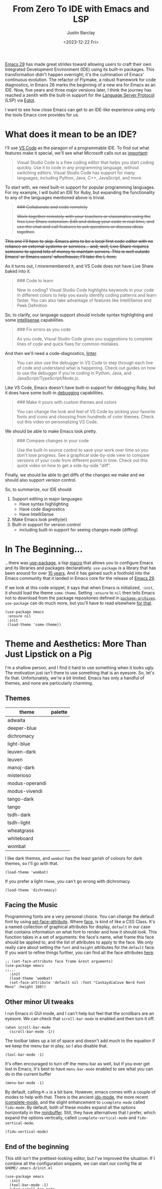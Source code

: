 #+TITLE: From Zero To IDE with Emacs and LSP
#+date: <2023-12-22 Fri>
#+updated_on: <2023-12-27 Wed>
#+author: Justin Barclay
#+description: Using Emacs' built-in functionality to get code completion and more
#+section: ./posts
#+weight: 2001
#+auto_set_lastmod: t
#+toc: t
#+draft: false
#+tags[]: emacs code-completion diagnostics eglot flymake

@@html:<div class="banner-image" height="500px">@@
@@html:<img style="max-height:700px" alt="Be the change you want to see." src="/images/two-people-configuring-emacs.webp"/>@@
@@html:</div>@@

[[https://www.gnu.org/software/emacs/][Emacs 29]] has made great strides toward allowing users to craft their own Integrated Development Environment (IDE) using its built-in packages. This transformation didn't happen overnight; it's the culmination of Emacs' continuous evolution. The refactor of Flymake, a robust framework for code diagnostics, in Emacs 26 marks the beginning of a new era for Emacs as an IDE. Now, five years and three major versions later, I think the journey has reached a zenith with the built-in support for the [[https://microsoft.github.io/language-server-protocol/][Language Server Protocol]] (LSP) via [[https://github.com/joaotavora/eglot][Eglot]].

I want to see how close Emacs can get to an IDE-like experience using only the tools Emacs core provides for us.

* What does it mean to be an IDE?

I'll use [[https://code.visualstudio.com/learn][VS Code]] as the paragon of a programmable IDE. To find out what features make it special, we'll see what Microsoft calls out as [[https://code.visualstudio.com/learn][important]]:

#+begin_quote
Visual Studio Code is a free coding editor that helps you start coding quickly. Use it to code in any programming language, without switching editors. Visual Studio Code has support for many languages, including Python, Java, C++, JavaScript, and more.
#+end_quote

To start with, we need built-in support for popular programming languages. For my example, I will build an IDE for Ruby, but expanding the functionality to any of the languages mentioned above is trivial.

@@html:<s>@@
#+begin_quote
  ### Collaborate and code remotely

  Work together remotely with your teachers or classmates using the free Live Share extension. Edit and debug your code in real time, and use the chat and call features to ask questions or discuss ideas together.
#+end_quote

This one I'll have to skip. Emacs aims to be a local first code editor with no reliance on external systems or services... and, well, Live Share requires someone to spend lots of money to maintain servers. This is well outside Emacs' or Emacs users' wheelhouse; I'll take the L here.
@@html:</s>@@

As it turns out, I misremembered it, and VS Code does not have Live Share baked into it.


#+begin_quote
  ### Code to learn

  New to coding? Visual Studio Code highlights keywords in your code in different colors to help you easily identify coding patterns and learn faster. You can also take advantage of features like IntelliSense and Peek Definition
#+end_quote

So, to clarify, our language support should include syntax highlighting and some [[https://en.wikipedia.org/wiki/Intelligent_code_completion][intellisense]] capabilities.

#+begin_quote
  ### Fix errors as you code

  As you code, Visual Studio Code gives you suggestions to complete lines of code and quick fixes for common mistakes.
#+end_quote

And then we'll need a code-diagnostics, [[https://www.perforce.com/blog/qac/what-lint-code-and-what-linting-and-why-linting-important][linter]].

#+begin_quote
  You can also use the debugger in VS Code to step through each line of code and understand what is happening. Check out guides on how to use the debugger if you're coding in Python, Java, and JavaScript/TypeScript/Node.js.
#+end_quote

Like VS Code, Emacs doesn't have built-in support for debugging Ruby, but it does have some built-in [[https://www.gnu.org/software/emacs/manual/html_node/emacs/Starting-GUD.html][debugging]] capabilities.

#+begin_quote
  ### Make it yours with custom themes and colors

  You can change the look and feel of VS Code by picking your favorite fonts and icons and choosing from hundreds of color themes. Check out this video on personalizing VS Code.
#+end_quote

We should be able to make Emacs look pretty.

#+begin_quote
  ### Compare changes in your code

  Use the built-in source control to save your work over time so you don't lose progress. See a graphical side-by-side view to compare versions of your code from different points in time. Check out this quick video on how to get a side-by-side "diff".
#+end_quote

Finally, we should be able to get diffs of the changes we make and we should also support version control.

So, to summarize, our IDE should:
1. Support editing in major languages:
   - Have syntax highlighting
   - Have code diagnostics
   - Have IntelliSense
2. Make Emacs look pretty(er)
3. Built-in support for version control
   - including built-in support for seeing changes made (diffing)

* In The Beginning...
:PROPERTIES:
:CUSTOM_ID: 🎬
:END:
#+NAME:   Plain Emacs
#+attr_html: :alt A plain emacs with no settings applied to it looking at a Rails Controller file Plain Emacs :title Plain Emacs
[[/images/emacs-ide/plain-emacs.png]]


...there was [[https://jwiegley.github.io/use-package/][use-package]], a lisp [[https://wiki.c2.com/?LispMacro][macro]] that allows you to configure Emacs and its libraries and packages declaratively. ~use-package~ is a library that has been around for over [[https://github.com/jwiegley/use-package/commit/7ee0fcd0a09c2934e77bf5702e75ba4acba4299c][10 years]]. And it has gained such a foothold into the Emacs community that it landed in Emacs core for the release of [[https://www.gnu.org/software/emacs/manual/html_node/efaq/New-in-Emacs-29.html#:~:text=Emacs%20comes%20with%20the%20popular%20use-package][Emacs 29]].

If we look at this code snippet, it says that when Emacs is initialized, ~:init~, it should load the theme ~some-theme~. Setting ~:ensure~ to ~nil~ then tells Emacs not to download from the package repositories defined in [[https://www.gnu.org/software/emacs/manual/html_node/elisp/Package-Archives][~package-archives~]]. ~use-package~ can do much more, but you'll have to read elsewhere [[https://www.masteringemacs.org/article/spotlight-use-package-a-declarative-configuration-tool][for that]].
#+begin_src elisp
  (use-package emacs
   :ensure nil
   :init
   (load-theme 'some-theme))
#+end_src

* Theme and Aesthetics: More Than Just Lipstick on a Pig
:PROPERTIES:
:CUSTOM_ID: 💄🐷
:END:
I'm a shallow person, and I find it hard to use something when it looks ugly. The motivation just isn't there to use something that is an eyesore. So, let's fix that. Unfortunately, we're a bit limited. Emacs has only a handful of themes, and none are particularly charming.

** Themes
| theme          | palette                                                                                                                                                                                                                                                                                                                                                                                                                                                                                                                                                                                                                                                    |
|----------------+------------------------------------------------------------------------------------------------------------------------------------------------------------------------------------------------------------------------------------------------------------------------------------------------------------------------------------------------------------------------------------------------------------------------------------------------------------------------------------------------------------------------------------------------------------------------------------------------------------------------------------------------------------|
| adwaita        | [[/images/emacs-ide/palettes/adwaita-background.svg]] [[/images/emacs-ide/palettes/adwaita-font-lock-constant-face.svg]] [[/images/emacs-ide/palettes/adwaita-font-lock-doc-face.svg]] [[/images/emacs-ide/palettes/adwaita-font-lock-keyword-face.svg]] [[/images/emacs-ide/palettes/adwaita-font-lock-preprocessor-face.svg]] [[/images/emacs-ide/palettes/adwaita-font-lock-regexp-grouping-construct.svg]] [[/images/emacs-ide/palettes/adwaita-font-lock-string-face.svg]] [[/images/emacs-ide/palettes/adwaita-font-lock-type-face.svg]] [[/images/emacs-ide/palettes/adwaita-font-lock-variable-name-face.svg]]                                                                |
| deeper-blue    | [[/images/emacs-ide/palettes/deeper-blue-background.svg]] [[/images/emacs-ide/palettes/deeper-blue-font-lock-constant-face.svg]] [[/images/emacs-ide/palettes/deeper-blue-font-lock-doc-face.svg]] [[/images/emacs-ide/palettes/deeper-blue-font-lock-keyword-face.svg]] [[/images/emacs-ide/palettes/deeper-blue-font-lock-preprocessor-face.svg]] [[/images/emacs-ide/palettes/deeper-blue-font-lock-regexp-grouping-construct.svg]] [[/images/emacs-ide/palettes/deeper-blue-font-lock-string-face.svg]] [[/images/emacs-ide/palettes/deeper-blue-font-lock-type-face.svg]] [[/images/emacs-ide/palettes/deeper-blue-font-lock-variable-name-face.svg]]                            |
| dichromacy     | [[/images/emacs-ide/palettes/dichromacy-background.svg]] [[/images/emacs-ide/palettes/dichromacy-font-lock-constant-face.svg]] [[/images/emacs-ide/palettes/dichromacy-font-lock-doc-face.svg]] [[/images/emacs-ide/palettes/dichromacy-font-lock-keyword-face.svg]] [[/images/emacs-ide/palettes/dichromacy-font-lock-preprocessor-face.svg]] [[/images/emacs-ide/palettes/dichromacy-font-lock-regexp-grouping-construct.svg]] [[/images/emacs-ide/palettes/dichromacy-font-lock-string-face.svg]] [[/images/emacs-ide/palettes/dichromacy-font-lock-type-face.svg]] [[/images/emacs-ide/palettes/dichromacy-font-lock-variable-name-face.svg]]                                     |
| light-blue     | [[/images/emacs-ide/palettes/light-blue-background.svg]] [[/images/emacs-ide/palettes/light-blue-font-lock-constant-face.svg]] [[/images/emacs-ide/palettes/light-blue-font-lock-doc-face.svg]] [[/images/emacs-ide/palettes/light-blue-font-lock-keyword-face.svg]] [[/images/emacs-ide/palettes/light-blue-font-lock-preprocessor-face.svg]] [[/images/emacs-ide/palettes/light-blue-font-lock-regexp-grouping-construct.svg]] [[/images/emacs-ide/palettes/light-blue-font-lock-string-face.svg]] [[/images/emacs-ide/palettes/light-blue-font-lock-type-face.svg]] [[/images/emacs-ide/palettes/light-blue-font-lock-variable-name-face.svg]]                                     |
| leuven-dark    | [[/images/emacs-ide/palettes/leuven-dark-background.svg]] [[/images/emacs-ide/palettes/leuven-dark-font-lock-constant-face.svg]] [[/images/emacs-ide/palettes/leuven-dark-font-lock-doc-face.svg]] [[/images/emacs-ide/palettes/leuven-dark-font-lock-keyword-face.svg]] [[/images/emacs-ide/palettes/leuven-dark-font-lock-preprocessor-face.svg]] [[/images/emacs-ide/palettes/leuven-dark-font-lock-regexp-grouping-construct.svg]] [[/images/emacs-ide/palettes/leuven-dark-font-lock-string-face.svg]] [[/images/emacs-ide/palettes/leuven-dark-font-lock-type-face.svg]] [[/images/emacs-ide/palettes/leuven-dark-font-lock-variable-name-face.svg]]                            |
| leuven         | [[/images/emacs-ide/palettes/leuven-background.svg]] [[/images/emacs-ide/palettes/leuven-font-lock-constant-face.svg]] [[/images/emacs-ide/palettes/leuven-font-lock-doc-face.svg]] [[/images/emacs-ide/palettes/leuven-font-lock-keyword-face.svg]] [[/images/emacs-ide/palettes/leuven-font-lock-preprocessor-face.svg]] [[/images/emacs-ide/palettes/leuven-font-lock-regexp-grouping-construct.svg]] [[/images/emacs-ide/palettes/leuven-font-lock-string-face.svg]] [[/images/emacs-ide/palettes/leuven-font-lock-type-face.svg]] [[/images/emacs-ide/palettes/leuven-font-lock-variable-name-face.svg]]                                                                         |
| manoj-dark     | [[/images/emacs-ide/palettes/manoj-dark-background.svg]] [[/images/emacs-ide/palettes/manoj-dark-font-lock-constant-face.svg]] [[/images/emacs-ide/palettes/manoj-dark-font-lock-doc-face.svg]] [[/images/emacs-ide/palettes/manoj-dark-font-lock-keyword-face.svg]] [[/images/emacs-ide/palettes/manoj-dark-font-lock-preprocessor-face.svg]] [[/images/emacs-ide/palettes/manoj-dark-font-lock-regexp-grouping-construct.svg]] [[/images/emacs-ide/palettes/manoj-dark-font-lock-string-face.svg]] [[/images/emacs-ide/palettes/manoj-dark-font-lock-type-face.svg]] [[/images/emacs-ide/palettes/manoj-dark-font-lock-variable-name-face.svg]]                                     |
| misterioso     | [[/images/emacs-ide/palettes/misterioso-background.svg]] [[/images/emacs-ide/palettes/misterioso-font-lock-constant-face.svg]] [[/images/emacs-ide/palettes/misterioso-font-lock-doc-face.svg]] [[/images/emacs-ide/palettes/misterioso-font-lock-keyword-face.svg]] [[/images/emacs-ide/palettes/misterioso-font-lock-preprocessor-face.svg]] [[/images/emacs-ide/palettes/misterioso-font-lock-regexp-grouping-construct.svg]] [[/images/emacs-ide/palettes/misterioso-font-lock-string-face.svg]] [[/images/emacs-ide/palettes/misterioso-font-lock-type-face.svg]] [[/images/emacs-ide/palettes/misterioso-font-lock-variable-name-face.svg]]                                     |
| modus-operandi | [[/images/emacs-ide/palettes/modus-operandi-background.svg]] [[/images/emacs-ide/palettes/modus-operandi-font-lock-constant-face.svg]] [[/images/emacs-ide/palettes/modus-operandi-font-lock-doc-face.svg]] [[/images/emacs-ide/palettes/modus-operandi-font-lock-keyword-face.svg]] [[/images/emacs-ide/palettes/modus-operandi-font-lock-preprocessor-face.svg]] [[/images/emacs-ide/palettes/modus-operandi-font-lock-regexp-grouping-construct.svg]] [[/images/emacs-ide/palettes/modus-operandi-font-lock-string-face.svg]] [[/images/emacs-ide/palettes/modus-operandi-font-lock-type-face.svg]] [[/images/emacs-ide/palettes/modus-operandi-font-lock-variable-name-face.svg]] |
| modus-vivendi  | [[/images/emacs-ide/palettes/modus-vivendi-background.svg]] [[/images/emacs-ide/palettes/modus-vivendi-font-lock-constant-face.svg]] [[/images/emacs-ide/palettes/modus-vivendi-font-lock-doc-face.svg]] [[/images/emacs-ide/palettes/modus-vivendi-font-lock-keyword-face.svg]] [[/images/emacs-ide/palettes/modus-vivendi-font-lock-preprocessor-face.svg]] [[/images/emacs-ide/palettes/modus-vivendi-font-lock-regexp-grouping-construct.svg]] [[/images/emacs-ide/palettes/modus-vivendi-font-lock-string-face.svg]] [[/images/emacs-ide/palettes/modus-vivendi-font-lock-type-face.svg]] [[/images/emacs-ide/palettes/modus-vivendi-font-lock-variable-name-face.svg]]          |
| tango-dark     | [[/images/emacs-ide/palettes/tango-dark-background.svg]] [[/images/emacs-ide/palettes/tango-dark-font-lock-constant-face.svg]] [[/images/emacs-ide/palettes/tango-dark-font-lock-doc-face.svg]] [[/images/emacs-ide/palettes/tango-dark-font-lock-keyword-face.svg]] [[/images/emacs-ide/palettes/tango-dark-font-lock-preprocessor-face.svg]] [[/images/emacs-ide/palettes/tango-dark-font-lock-regexp-grouping-construct.svg]] [[/images/emacs-ide/palettes/tango-dark-font-lock-string-face.svg]] [[/images/emacs-ide/palettes/tango-dark-font-lock-type-face.svg]] [[/images/emacs-ide/palettes/tango-dark-font-lock-variable-name-face.svg]]                                     |
| tango          | [[/images/emacs-ide/palettes/tango-background.svg]] [[/images/emacs-ide/palettes/tango-font-lock-constant-face.svg]] [[/images/emacs-ide/palettes/tango-font-lock-doc-face.svg]] [[/images/emacs-ide/palettes/tango-font-lock-keyword-face.svg]] [[/images/emacs-ide/palettes/tango-font-lock-preprocessor-face.svg]] [[/images/emacs-ide/palettes/tango-font-lock-regexp-grouping-construct.svg]] [[/images/emacs-ide/palettes/tango-font-lock-string-face.svg]] [[/images/emacs-ide/palettes/tango-font-lock-type-face.svg]] [[/images/emacs-ide/palettes/tango-font-lock-variable-name-face.svg]]                                                                                  |
| tsdh-dark      | [[/images/emacs-ide/palettes/tsdh-dark-background.svg]] [[/images/emacs-ide/palettes/tsdh-dark-font-lock-constant-face.svg]] [[/images/emacs-ide/palettes/tsdh-dark-font-lock-doc-face.svg]] [[/images/emacs-ide/palettes/tsdh-dark-font-lock-keyword-face.svg]] [[/images/emacs-ide/palettes/tsdh-dark-font-lock-preprocessor-face.svg]] [[/images/emacs-ide/palettes/tsdh-dark-font-lock-regexp-grouping-construct.svg]] [[/images/emacs-ide/palettes/tsdh-dark-font-lock-string-face.svg]] [[/images/emacs-ide/palettes/tsdh-dark-font-lock-type-face.svg]] [[/images/emacs-ide/palettes/tsdh-dark-font-lock-variable-name-face.svg]]                                              |
| tsdh-light     | [[/images/emacs-ide/palettes/tsdh-light-background.svg]] [[/images/emacs-ide/palettes/tsdh-light-font-lock-constant-face.svg]] [[/images/emacs-ide/palettes/tsdh-light-font-lock-doc-face.svg]] [[/images/emacs-ide/palettes/tsdh-light-font-lock-keyword-face.svg]] [[/images/emacs-ide/palettes/tsdh-light-font-lock-preprocessor-face.svg]] [[/images/emacs-ide/palettes/tsdh-light-font-lock-regexp-grouping-construct.svg]] [[/images/emacs-ide/palettes/tsdh-light-font-lock-string-face.svg]] [[/images/emacs-ide/palettes/tsdh-light-font-lock-type-face.svg]] [[/images/emacs-ide/palettes/tsdh-light-font-lock-variable-name-face.svg]]                                     |
| wheatgrass     | [[/images/emacs-ide/palettes/wheatgrass-background.svg]] [[/images/emacs-ide/palettes/wheatgrass-font-lock-constant-face.svg]] [[/images/emacs-ide/palettes/wheatgrass-font-lock-doc-face.svg]] [[/images/emacs-ide/palettes/wheatgrass-font-lock-keyword-face.svg]] [[/images/emacs-ide/palettes/wheatgrass-font-lock-preprocessor-face.svg]] [[/images/emacs-ide/palettes/wheatgrass-font-lock-regexp-grouping-construct.svg]] [[/images/emacs-ide/palettes/wheatgrass-font-lock-string-face.svg]] [[/images/emacs-ide/palettes/wheatgrass-font-lock-type-face.svg]] [[/images/emacs-ide/palettes/wheatgrass-font-lock-variable-name-face.svg]]                                     |
| whiteboard     | [[/images/emacs-ide/palettes/whiteboard-background.svg]] [[/images/emacs-ide/palettes/whiteboard-font-lock-constant-face.svg]] [[/images/emacs-ide/palettes/whiteboard-font-lock-doc-face.svg]] [[/images/emacs-ide/palettes/whiteboard-font-lock-keyword-face.svg]] [[/images/emacs-ide/palettes/whiteboard-font-lock-preprocessor-face.svg]] [[/images/emacs-ide/palettes/whiteboard-font-lock-regexp-grouping-construct.svg]] [[/images/emacs-ide/palettes/whiteboard-font-lock-string-face.svg]] [[/images/emacs-ide/palettes/whiteboard-font-lock-type-face.svg]] [[/images/emacs-ide/palettes/whiteboard-font-lock-variable-name-face.svg]]                                     |
| wombat         | [[/images/emacs-ide/palettes/wombat-background.svg]] [[/images/emacs-ide/palettes/wombat-font-lock-constant-face.svg]] [[/images/emacs-ide/palettes/wombat-font-lock-doc-face.svg]] [[/images/emacs-ide/palettes/wombat-font-lock-keyword-face.svg]] [[/images/emacs-ide/palettes/wombat-font-lock-preprocessor-face.svg]] [[/images/emacs-ide/palettes/wombat-font-lock-regexp-grouping-construct.svg]] [[/images/emacs-ide/palettes/wombat-font-lock-string-face.svg]] [[/images/emacs-ide/palettes/wombat-font-lock-type-face.svg]] [[/images/emacs-ide/palettes/wombat-font-lock-variable-name-face.svg]]                                                                         |

I like dark themes, and ~wombat~ has the least garish of colours for dark themes, so I'll go with that.

#+begin_src elisp
(load-theme 'wombat)
#+end_src

If you prefer a light ~theme~, you can't go wrong with dichromacy.

#+begin_src elisp
(load-theme 'dichromacy)
#+end_src

** Facing the Music
:PROPERTIES:
:CUSTOM_ID: 🎶
:END:
Programming fonts are a very personal choice. You can change the default font by using [[https://www.gnu.org/software/emacs/manual/html_node/elisp/Attribute-Functions.html#index-set_002dface_002dattribute][set-face-attribute]]. Where [[https://www.gnu.org/software/emacs/manual/html_node/elisp/Faces.html][face]], is kind of like a CSS Class. It's a named collection of graphical attributes for display, ~default~ in our case that contains information on what font to render and how it should look. This function takes in a set of arguments: the face's name, what frame this face should be applied to, and the list of attributes to apply to the face. We only really care about setting the ~font~ and ~height~ attributes for the ~default~ face. If you want to refine things further, you can find all the face attributes [[https://www.gnu.org/software/emacs/manual/html_node/elisp/Face-Attributes.html][here]].

#+begin_src elisp
  ;; (set-face-attribute face frame &rest arguments)
  (use-package emacs
  ;;...
    :init
    (load-theme 'wombat)
    (set-face-attribute 'default nil :font "CaskaydiaCove Nerd Font Mono" :height 160))
#+end_src

** Visual polish :noexport:

- [X] Add colour palettes for each built-in theme

#+begin_src emacs-lisp
(use-package svg-lib
  :ensure t)
(require 'subr-x)
(setq faces '(font-lock-constant-face
	     font-lock-doc-face
	     font-lock-keyword-face
	     font-lock-preprocessor-face
	     font-lock-regexp-grouping-construct
	     font-lock-string-face
	     font-lock-type-face
	     font-lock-variable-name-face))

(defvar theme-palette-links '())
(setq theme-palette-links '())
(progn
  (dolist (theme (custom-available-themes))
    (load-theme theme t)
    (let ((background-file-name (format "palettes/%s-background.svg" theme)))
      (with-current-buffer (get-buffer-create background-file-name)
        (insert
         (plist-get (cdr (svg-lib-progress-bar 1.0
				               nil :foreground (face-background 'default)
				               :width 3 :height 1.5 :margin 1 :stroke 2 :padding 2))
	            :data))
        (write-file background-file-name)))
    (dolist (face faces)
      (let ((file-name (format "palettes/%s-%s.svg" theme face)))
        (with-current-buffer (get-buffer-create file-name)
	  (insert
          (plist-get (cdr (svg-lib-progress-bar 1.0
                                                nil :foreground (face-foreground face)
                                                :width 3 :height 1.5 :margin 1 :stroke 2 :padding 2))
                     :data))
          (write-file file-name))))))
#+end_src

** Other minor UI tweaks
:PROPERTIES:
:CUSTOM_ID: ⛏️
:END:
I run Emacs in GUI mode, and I can't help but feel that the scrollbars are an eyesore. We can check that ~scroll-bar-mode~ is enabled and then turn it off.
#+begin_src elisp
  (when scroll-bar-mode
    (scroll-bar-mode -1))
#+end_src

The toolbar takes up a lot of space and doesn't add much to the equation if we keep the menu bar in play, so I also disable that.
#+begin_src elisp
  (tool-bar-mode -1)
#+end_src

It's often encouraged to turn off the menu bar as well, but if you ever get lost in Emacs, it's best to have ~menu-bar-mode~ enabled to see what you can do in the current buffer
#+begin_src elisp
  (menu-bar-mode -1)
#+end_src

By default, calling ~M-x~ is a bit bare. However, emacs comes with a couple of modes to help with that. There is the ancient [[https://www.gnu.org/software/emacs/manual/html_mono/ido.html][ido-mode]], the more recent [[https://www.gnu.org/software/emacs/manual/html_node/emacs/Icomplete.html][icomplete-mode]], and the slight enhancement to ~icomplete-mode~ called ~fido-mode~. By default, both of these modes expand all the options horizontally in the [[https://www.gnu.org/software/emacs/manual/html_node/emacs/Minibuffer.html][minibuffer]]. Still, they have alternatives that I prefer, which expand the options vertically, called ~icomplete-vertical-mode~ and ~fido-vertical-mode~.

#+begin_src elisp
  (fido-vertical-mode)
#+end_src

** End of the beginning
:PROPERTIES:
:CUSTOM_ID: 🛑𝌾
:END:
This still isn't the prettiest-looking editor, but I've improved the situation. If I combine all the configuration snippets, we can start our config file at ~$HOME/.emacs.d/init.el~
#+begin_src elisp
  (use-package emacs
    :init
    (tool-bar-mode -1)
    (when scroll-bar-mode
      (scroll-bar-mode -1))
    (load-theme 'wombat)
    (set-face-attribute 'default nil :font "CaskaydiaCove Nerd Font Mono" :height 160)
    (fido-vertical-mode)
    :custom
    (treesit-language-source-alist
     '((ruby "https://github.com/tree-sitter/tree-sitter-ruby"))))
#+end_src

* Major Modes and Highlighting
:PROPERTIES:
:CUSTOM_ID: 🪖
:END:
Now that things are looking better, let's learn how to customize [[https://www.gnu.org/software/emacs/manual/html_node/emacs/Major-Modes.html][major modes]]. A major mode describes the behaviour associated with a buffer. This behaviour generally consists of syntax highlighting, cursor movement, and some default keybindings/interactions for buffers related to source files. ~ruby-ts-mode~ is Emacs' major mode that utilizes [[https://tree-sitter.github.io/tree-sitter/][tree-sitter]] for syntax-highlighting.

Most major modes in Emacs that are ~tree-sitter~ based have ~-ts-~ within the name. So theoretically, you could call ~ruby-ts-mode~ and have ~tree-sitter~ based ruby syntax highlighting for your files.
#+begin_src elisp
  (use-package ruby-ts-mode
    :mode "\\.rb\\'"
    :mode "Rakefile\\'"
    :mode "Gemfile\\'")
#+end_src

#+begin_quote
I use the ~:mode~ keyword to specify which file types should be controlled by the ~ruby-ts-mode~. In this example, any file ending in ".rb" and any file called "Rakefile" or "Gemfile" should activate the ~ruby-ts~ major mode.
#+end_quote

** Installing a tree-sitter grammar
:PROPERTIES:
:CUSTOM_ID: 🌲
:END:
Unfortunately, using a tree-sitter major mode is not quite that simple. First, ensure that Emacs was compiled with ~tree-sitter~ support using the ~--with-tree-sitter~ flag. Second, although Emacs can utilize tree-sitter grammar and parsers, it does not install them for you. Instead, you need to create an [[https://www.gnu.org/software/emacs/manual/html_node/elisp/Association-Lists.html][alist]] to treesit-language-source-alist. This alist should be a cons cell of language and git repo for the tree-sitter parser.

So, for Ruby, that would look like
#+begin_src elisp
  (use-package emacs
    ;;...
    :custom
    (treesit-language-source-alist
     '((ruby "https://github.com/tree-sitter/tree-sitter-ruby"))))
#+end_src

Then, you must run the command ~treesit-install-language-grammar~ and select the language you want to install. IE: ~M-x treesit-install-language-grammar RET ruby RET~.

For a more in-depth look into how to set up ~tree-sitter~ for Emacs 29, see Mickey Peterson's [[https://www.masteringemacs.org/article/how-to-get-started-tree-sitter][article]].

** Bindings
:PROPERTIES:
:CUSTOM_ID: ⌨️
:END:

Now that we have a working ts-mode, what else can Emacs do for us? It will also add keybindings to simplify common operations for Ruby and many other languages.

Alongside Emacs' regular [[https://www.gnu.org/software/emacs/refcards/pdf/refcard.pdf][keybindings]], ~ruby-ts-mode~ adds the following:

| Key Bindings | Interactive function      | Description                                                    |
|--------------+---------------------------+----------------------------------------------------------------|
| C-M-q        | prog-indent-sexp          | Indent the expression after point.                             |
| C-c '        | ruby-toggle-string-quotes | Toggle string literal quoting between single and double.       |
| C-c C-f      | ruby-find-library-file    | Visit a library file denoted by FEATURE-NAME.                  |
| C-c {        | ruby-toggle-block         | Toggle block type from do-end to braces or back.               |
| M-q          | prog-fill-reindent-defun  | Refill or reindent the paragraph or defun that contains the point. |

You can explore what keybindings are available for a buffer by typing ~M-x describe-mode~ or pressing ~C-h m~.

You can also set some key bindings yourself. For instance, what about jumping to the beginning and end of functions? Here, I use ~C-c~ because that is the common prefix for [[https://www.gnu.org/software/emacs/manual/html_node/emacs/Prefix-Keymaps.html][mode-specific]] key-bindings, then I use ~r~ for ruby, and then ~b~ for beginning or ~e~ for end of defun.
#+begin_src elisp
  (define-key ruby-ts-mode-map (kbd "C-c r b") 'treesit-beginning-of-defun)
  (define-key ruby-ts-mode-map (kbd "C-c r e") 'treesit-end-of-defun)
#+end_src

Or you can use bind-key to simplify this.
#+begin_src elisp
  (use-package bind-key)

  (use-package ruby-ts-mode
    :bind (:map ruby-ts-mode-map
                ("C-c r b" . treesit-beginning-of-defun)
                ("C-c r e" . treesit-end-of-defun))
    ;;...
    )
#+end_src

And if you forget what these key chords, or any key chords, you can use ~C-h k~ to describe a key chord. For example, pressing ~C-h k~ + ~C-c r b~ in ~ruby-ts-mode~ opens up a buffer saying

#+begin_quote
ruby-beginning-of-defun is an interactive and natively compiled function defined in ruby-mode.el.gz
#+end_quote

** Customizing Ruby Mode
:PROPERTIES:
:CUSTOM_ID: 🔴💎
:END:
To find a complete list of customizable attributes for ~ruby-ts-mode~, you can search by calling ~customize-group~, for example, ~M-x customize-group RET ruby RET~.
But for now, we'll focus on whitespace:

#+begin_src elisp
  (use-package ruby-ts-mode
    ;;...
    :custom
    (ruby-indent-level 2)
    (ruby-indent-tabs-mode nil))
#+end_src

You can also tell Emacs to enable minor modes like [[https://www.gnu.org/software/emacs/manual/html_node/ccmode/Subword-Movement.html][subword-mode]] when your major mode starts up. I'll define a cons cell of the major-minor mode pairs  ~(major-mode . minor-mode)~ alongside the ~:hook~ keyword
#+begin_src elisp
  (use-package ruby-ts-mode
    :hook (ruby-ts-mode . subword-mode))
#+end_src

#+begin_quote
The subword minor mode replaces the basic word-oriented movement and editing commands with variants that recognize subwords in [words with mixed upper and lowercase characters] and treat them as separate words
#+end_quote
** Putting it all together
:PROPERTIES:
:CUSTOM_ID: 🔴💎🌲🪖
:END:
With those tweaks and adjustments, we can define our ruby config like so:
#+begin_src elisp
  (use-package ruby-ts-mode
    :mode "\\.rb\\'"
    :mode "Rakefile\\'"
    :mode "Gemfile\\'"
    :hook (ruby-ts-mode . subword-mode)
    :bind (:map ruby-ts-mode-map
                ("C-c r b" . 'treesit-beginning-of-defun)
                ("C-c r e" . 'treesit-end-of-defun))
    :custom
    (ruby-indent-level 2)
    (ruby-indent-tabs-mode nil))
#+end_src

#+attr_html: :alt A wombatified Emacs with the menu-bar and scroll-bars removed looking at a Rails Controller file :title A wild Emacs Wombat appears
[[/images/emacs-ide/wombat-emacs.png]]

* Codes sense and completion
:PROPERTIES:
:CUSTOM_ID: 👩‍💻
:END:
[[https://microsoft.github.io/language-server-protocol/][Language Servers]] have becomes the industry standard for getting [[https://en.wikipedia.org/wiki/Intelligent_code_completion][IntelliSense]] like behaviour from your editor. And, with the release of version 29, Emacs has built-in support for LSP with [[https://www.gnu.org/software/emacs/manual/html_node/eglot/index.html][Eglot]], which stands for Emacs Polyglot.

Some of the features Eglot [[https://www.gnu.org/software/emacs/manual/html_node/eglot/Eglot-Features.html][provides]]:
- At-point documentation
- On-the-fly diagnostic annotations
- Finding definitions and uses of identifiers
- Buffer navigation
- completion of symbol at point
- automatic code formatting
- integration with popular third-party packages including [[https://github.com/joaotavora/yasnippet][yasnippet]], [[https://github.com/jrblevin/markdown-mode][markdown-mode]], [[https://github.com/company-mode/company-mode][company-mode]] or [[https://github.com/minad/corfu][corfu]].
- support for over 40 [[https://github.com/joaotavora/eglot#connecting-to-a-server][language servers]]

Luckily, Eglot is easy to set up. We can use the [[https://www.gnu.org/software/emacs/manual/html_node/elisp/Basic-Major-Modes.html][prog-mode-hook]] and Eglot's ~eglot-ensure~ function to attempt to start a language server for all programming related buffers.

#+begin_quote
Prog mode is a basic major mode for buffers containing programming language source code. All of the major modes for programming languages that are built into Emacs are derived from it.
#+end_quote

#+begin_src elisp
  (use-package eglot
    :hook (prog-mode . eglot-ensure))
#+end_src

Eglot comes with several of [[https://www.gnu.org/software/emacs/manual/html_node/eglot/Eglot-Features.html][features]], and some of these features integrate with other libraries/packages of Emacs. I've outlined the features of Eglot that I will use and the library dependency, if any, it relies on.

| Feature                        | Dependency          |
|--------------------------------+---------------------|
| complete symbol at point       | [[https://www.gnu.org/software/emacs/manual/html_node/elisp/Completion-in-Buffers.html][completion-at-point]] |
| code formatting                |                     |
| At-point documentation         | [[https://www.gnu.org/software/emacs/manual/html_node/emacs/Programming-Language-Doc.html][eldoc]]               |
| on-the-fly eglot--diagnostics  | [[https://www.gnu.org/software/emacs/manual/html_node/flymake/index.html#Top][flymake]]             |
| buffer-navigation              | [[https://www.gnu.org/software/emacs/manual/html_node/emacs/Imenu.html][imenu]]               |
| jump to definition/find useage | [[https://www.gnu.org/software/emacs/manual/html_node/emacs/Xref.html][xref]]                |

#+attr_html: :class warning
#+begin_quote
It is up to you to ensure your language server is installed. Eglot will not install it for you.
#+end_quote
** Adding Documentation
:PROPERTIES:
:CUSTOM_ID: 📚
:END:
In general, I think it's best to enable ~eldoc~ everywhere

[[https://www.gnu.org/software/emacs/manual/html_node/emacs/Programming-Language-Doc.html][Eldoc]], which started out as ~emacs-lips documentation~, is Emacs' documentation library. When enabled, it shows either the function's documentation or, barring that, the argument list for the function in the echo area. However, this documentation is only limited to a line or two of information. If you want the full document that Emacs' has for that function, class, or method, then Emacs gives you ~display-local-help~, bound to ~C-h .~.

#+begin_src elisp
(use-package eldoc
  :init
  (global-eldoc-mode))
#+end_src
[[/images/emacs-ide/eglot-eldoc-emacs.png]]

** Other riffraff
:PROPERTIES:
:CUSTOM_ID: 🗑️
:END:
Eldoc requires _some_ configuration to work. However, ~imenu~, ~xref~, and ~completion-at-point~ don't require any configuration; they only have keybindings you need to learn.

| Systems             | Keybindings | Description                                                                                     |
|---------------------+-------------+-------------------------------------------------------------------------------------------------|
| [[https://www.gnu.org/software/emacs/manual/html_node/emacs/Imenu.html][iMenu]]               | ~M-g i~     | a system that uses [[https://www.gnu.org/software/emacs/manual/html_node/elisp/Minibuffer-Completion.html][completing-read]] used for jumping to major definitions or sections of a file. |
| [[https://www.gnu.org/software/emacs/manual/html_node/emacs/Xref.html][xref]]                |             | Is an ancient system that finds references and definitions for a major mode's identifiers.     |
|                     | ~M-.~       | Jump to the definition of the symbol at point                                                   |
|                     | ~M-,~       | Jump back to the last location that invoke ~M-.~                                                |
| [[https://www.gnu.org/software/emacs/manual/html_node/elisp/Completion-in-Buffers.html][completion-at-point]] | ~M-<TAB>~   | Pops up possible completions for the symbol at point                                            |


** Bindings

Eglot has many built-in functions, and I think some should be elevated to keybindings.
#+begin_src elisp
(use-package eglot
    ;;.
    :bind (:map
           eglot-mode-map
           ("C-c c a" . eglot-code-actions)
           ("C-c c o" . eglot-code-actions-organize-imports)
           ("C-c c r" . eglot-rename)
           ("C-c c f" . eglot-format)))
#+end_src

** Criticisms
:PROPERTIES:
:CUSTOM_ID: 😤
:END:
I think Emacs' built-in in-buffer completion system is still its weakest point. It lags behind all other major text editors, which provide completions as you type, and it provides those completions in a pop-up beside your cursor. Meanwhile, Emacs will only show you potential completions when you hit ~M-<TAB>~, and it shows completions outside of your current one. This feels non-ergonomic, and the community agrees with me. There have been at least [[https://github.com/auto-complete/auto-complete][3]] [[https://github.com/company-mode/company-mode][pop-up]] [[https://github.com/minad/corfu][completion]] frameworks for Emacs and I hope that one day soon Emacs core will settle on one.

*** A minor fix
Emacs doesn't come with a pop-up library. But we can use the magic of [[https://www.gnu.org/software/emacs/manual/html_node/elisp/Timers.html][timers]] and [[https://www.gnu.org/software/emacs/manual/html_node/elisp/Advising-Functions.html][advice]] to fix the autocomplete problem.
#+begin_src elisp
  (defvar complete-at-point--timer nil "Timer for triggering complete-at-point.")

  (defun auto-complete-at-point (&rest _)
    "Set a time to complete the current symbol at point in 0.1 seconds"
    (when (and (not (minibufferp)))
      (when (timerp complete-at-point--timer)
        (cancel-timer complete-at-point--timer))
      (setq complete-at-point--timer
            (run-at-time 0.1 nil-blank-string
                         (lambda ()
                           (when (timerp complete-at-point--timer)
                             (cancel-timer complete-at-point--timer))
                           (setq complete-at-point--timer nil)
                           (completion-at-point))))))

  (advice-add 'self-insert-command :after #'auto-complete-at-point)
#+end_src

Of course, if you only want completions to pop up at your behest, you can ignore the above code block and use ~M-<TAB>~ to your heart's content.
** Completing our completing read
:PROPERTIES:
:CUSTOM_ID: 🧑‍🎓👩‍💻
:alt-title: Sensing the end of our completions
:END:

#+begin_src elisp
  (use-package eglot
    :hook (prog-mode . eglot-ensure)
    ;; The first 5 bindings aren't needed here, but are a good
    ;; reminder of what they are bound too
    :bind (("M-TAB" . completion-at-point)
           ("M-g i" . imenu)
           ("C-h ." . display-local-help)
           ("M-." . xref-find-definitions)
           ("M-," . xref-go-back)
           :map
           eglot-mode-map
           ("C-c c a" . eglot-code-actions)
           ("C-c c o" . eglot-code-actions-organize-imports)
           ("C-c c r" . eglot-rename)
           ("C-c c f" . eglot-format))
    :config
    (defvar complete-at-point--timer nil "Timer for triggering complete-at-point.")

    (defun auto-complete-at-point (&rest _)
      "Set a time to complete the current symbol at point in 0.1 seconds"
      (when (and (not (minibufferp)))
        ;; If a user inserts a character while a timer is active, reset
        ;; the current timer
        (when (timerp complete-at-point--timer)
          (cancel-timer complete-at-point--timer))
        (setq complete-at-point--timer
              (run-at-time 0.2 nil
                           (lambda ()
                             ;; Clear out the timer and run
                             ;; completion-at-point
                             (when (timerp complete-at-point--timer)
                               (cancel-timer complete-at-point--timer))
                             (setq complete-at-point--timer nil)
                             (completion-at-point))))))
    ;; Add a hook to enable auto-complete-at-point when eglot is enabled
    ;; this allows use to remove the hook on 'post-self-insert-hook if
    ;; eglot is disabled in the current buffer
    (add-hook 'eglot-managed-mode-hook (lambda ()
                                         (if eglot--managed-mode
                                             (add-hook 'post-self-insert-hook #'auto-complete-at-point nil t)
                                           (remove-hook 'post-self-insert-hook #'auto-complete-at-point t)))))
#+end_src

#+attr_html: :alt An example of pressing M-TAB and having a list of completions show up in an alternate buffer :title A completionists Emacs
[[/images/emacs-ide/m-tab-emacs.png]]
* Linting and Error-checking
:PROPERTIES:
:CUSTOM_ID: ❌
:END:
Emacs has a built-in on-the-fly syntax checker called [[https://www.gnu.org/software/emacs/manual/html_node/flymake/index.html#Top][Flymake]].

By default, Flymake supports ten languages, including Ruby. To get linting in Ruby, you will need to have [[https://rubocop.org/][Rubocop]] installed. Failing that, Flymake will use ~ruby -w -c~. Like with ~ruby-ts-mode~, we will use ~use-package~ to load and configure the package. We can tell Flymake to only start when ~ruby-ts-mode~ starts using ~:hook (ruby-ts-mode . flymake-mode)~. However, that means we'll have to add to this list each time we want to add Flymake to a new language. Instead, we could tell Flymake to add itself to the prog-mode-hook ~:hook (prog-mode . flymake-mode)~, thus ensuring that Flymake tries initializing itself in every programming-related buffer.

#+begin_src elisp
(use-package flymake
  :hook (prog-mode . flymake-mode))
#+end_src

Now, your buffers will light up a Christmas tree and yell at you for all your mistakes. Flymake comes with a couple of functions for understanding your errors and for navigating your mistakes.
  - flymake-goto-next-error
  - flymake-goto-prev-error
  - flymake-show-buffer-diagnostics

Unfortunately, none of these are bound to key chords. But we can fix that!
#+begin_src elisp
  (use-package flymake
    :hook (prog-mode . flymake-mode)
    ;; This first bind conflicts with eglot but is left here for
    ;; demonstrative purposes
    :bind (("C-h ." . display-local-help)
          :map flymake-mode-map
          ("C-c ! n" . flymake-goto-next-error)
          ("C-c ! p" . flymake-goto-prev-error)
          ("C-c ! l" . flymake-show-diagnostics-buffer)))
#+end_src
#+attr_html: :alt Emacs showing indicators in the fringes. The cursor is over an erroneous piece of code and has a diagnostic appearing in the minibuffer :title Emacs being superfly at diagnosing issues
[[/images/emacs-ide/flymake-emacs.png]]

** Dealing with a bug in Eglot
:PROPERTIES:
:CUSTOM_ID: 🐞
:END:
When Eglot is enabled in a buffer, it controls the error diagnostic functionalities that Flymake normally handles. However, in my experience, Eglot has problems extracting diagnostics from the Ruby language server [[https://solargraph.org/][solargraph]]. Instead, I had to disable Eglot's integration with Flymake and rely on linters outside of the language servers.
#+begin_src elisp
(use-package eglot
  ;;...
  :init
  (setq eglot-stay-out-of '(flymake)))
#+end_src

* Version Control
:PROPERTIES:
:CUSTOM_ID: 🎮
:END:
Like ~imenu~ and ~xref~, Emacs' Version Control system, [[https://www.gnu.org/software/emacs/manual/html_node/emacs/Version-Control.html][~vc.el~]], is built-in and enabled by default. ~vc.el~ has been around for many years and has accumulated support for a _bunch_ of version control systems.
- [[https://en.wikipedia.org/wiki/Git][Git]]
- [[https://en.wikipedia.org/wiki/Concurrent_Versions_System][CVS]]
- [[https://en.wikipedia.org/wiki/Apache_Subversion][Subversion]]
- [[https://en.wikipedia.org/wiki/Source_Code_Control_System][SCCS]]
- [[https://en.wikipedia.org/wiki/Source_Code_Control_System#GNU_conversion_utility][CSSC]]
- [[https://en.wikipedia.org/wiki/Revision_Control_System][RCS]]
- [[https://en.wikipedia.org/wiki/Mercurial][Mercurial]]
- [[https://en.wikipedia.org/wiki/GNU_Bazaar][Bazaar]]
- [[http://www.catb.org/~esr/src/][SRC]]

For a system like git, you can use ~M-x vc-dir~ (~C-x v d RET~) to view the status of the current directory. If you're looking to diff things, Emacs gives you ~M-x vc-root-diff~ (~C-x v D~) to diff the entire repository or ~M-x vc-diff~ (~C-x v =~) to diff the current file.

To commit the changes for a file, you can use ~M-x vc-next-action~ (~C-x v v~), which will stage your current changes and prompt you to enter your commit message. Then, when you're done, you hit ~C-c C-c~.

You don't need to add ~vc~ to your config file, but it may help to have some reminders for the keybindings
#+begin_src emacs-lisp :tanlge /tmp/emacs/init.el
  (use-package vc
    ;; This is not needed, but it is left here as a reminder of some of the keybindings
    :bind (("C-x v d" vc-dir)
           ("C-x v =" vc-diff)
           ("C-x v D" vc-root-diff)
           ("C-x v v" vc-next-action))
#+end_src

** Conflicting advice
I'd be remiss not to mention Emacs' two systems for dealing with merge conflicts. You have access to ~smerge~, which stands for simple merge, that lets you put your cursor within the conflict and choose to keep the top, bottom, or both.

#+begin_src elisp
  (use-package smerge-mode
    :bind (:map smerge-mode-map
                ("C-c ^ u" . smerge-keep-upper)
                ("C-c ^ l" . smerge-keep-lower)
                ("C-c ^ n" . smerge-next)
                ("C-c ^ p" . smerge-previous)))
#+end_src

Or there is [[https://www.gnu.org/software/emacs/manual/html_mono/ediff.html][ediff]], which is outside of the scope of this article to explain how to use.

This is only a tiny sampling of what ~vc.el~ can do, so I encourage you to read the docs and explore more.

* A New Beginning
:PROPERTIES:
:CUSTOM_ID: 🆕🎬
:END:
So, what have I accomplished?

#+begin_quote
If you already have an Emacs configuration but still want to try, you can save the code below in an [[https://www.gnu.org/software/emacs/manual/html_node/emacs/Init-File.html][~init.el~]] somewhere else on your hard drive and use ~--init-directory <folder containing init.el>~~ to try it out. For instance, while writing this blog, I was saving my init file in ~/tmp/emacs/init.el~ and was running Emacs using ~emacs --init-dir /tmp/emacs~
#+end_quote

Let's look over our final config and see what we have.
#+begin_src elisp :tangle /tmp/emacs/init.el
  (use-package emacs
    :init
    (tool-bar-mode -1)
    (when scroll-bar-mode
      (scroll-bar-mode -1))
    (load-theme 'wombat)
    (set-face-attribute 'default nil :font "CaskaydiaCove Nerd Font Mono" :height 160)
    (fido-vertical-mode)
    :config
    (setq treesit-language-source-alist
          '((ruby "https://github.com/tree-sitter/tree-sitter-ruby"))))

  (use-package ruby-ts-mode
    :mode "\\.rb\\'"
    :mode "Rakefile\\'"
    :mode "Gemfile\\'"
    :hook (ruby-ts-mode . subword-mode)
    :bind (:map ruby-ts-mode-map
                ("C-c r b" . treesit-beginning-of-defun)
                ("C-c r e" . treesit-end-of-defun))
    :custom
    (ruby-indent-level 2)
    (ruby-indent-tabs-mode nil))

  (use-package eldoc
    :init
    (global-eldoc-mode))

  (use-package eglot
    :hook (prog-mode . eglot-ensure)
    :init
    (setq eglot-stay-out-of '(flymake))
    :bind (:map
           eglot-mode-map
           ("C-c c a" . eglot-code-actions)
           ("C-c c o" . eglot-code-actions-organize-imports)
           ("C-c c r" . eglot-rename)
           ("C-c c f" . eglot-format)))

  (use-package flymake
    :hook (prog-mode . flymake-mode)
    :bind (:map flymake-mode-map
                ("C-c ! n" . flymake-goto-next-error)
                ("C-c ! p" . flymake-goto-prev-error)
                ("C-c ! l" . flymake-show-buffer-diagnostics)))
#+end_src

   - ✅ Syntax Highlighting for programming language of choice
   - ✅ Display code diagnostics
   - ⚠️ Smart auto-completion
     - ❌ Autocomplete in buffer
     - ✅ Autocomplete in minibuffer
   - ⚠️ Make Emacs look pretty
   - ✅ Have support for version control
     - ✅ including built-in support for seeing changes made

Reflecting on this journey, Emacs 29 has come close to an authentic IDE experience. For instance, having to use ~M-TAB~ to generate a candidate list feels outdated, like a relic from the 90s. The default [[https://www.gnu.org/software/emacs/manual/html_node/emacs/Mode-Line.html][modeline]] also leaves much to be desired. It's cluttered, using obscure letters and ASCII symbols to display buffer information and listing every minor mode in use, which can be overwhelming.

Finding Emacs' extensive features and keybindings often resembles navigating a labyrinth. I only discovered ~help-at-point~ while writing this article.

However, the resilience and ingenuity of the Emacs community and its maintainers shine through these challenges. My ~auto-complete-at-point~ stands as a testament to the empowering nature of Emacs - if a feature is lacking or could be improved, the tools are there to craft it myself. This self-enhancement is something I [[/posts/sharpening-your-toolshed][advocate]] for. However, for the more substantial features, Emacs' [[https://www.gnu.org/software/emacs/manual/html_node/emacs/Packages.html][~package.el~]] and package registries like [[https://elpa.gnu.org/][Elpa]], [[https://elpa.nongnu.org/][NonGnu Elpa]], and [[https://melpa.org/#/][Melpa]] are invaluable resources when looking for packages that fit my needs.

Emacs doesn't have all the toys I want included, but they've done a great job making it simple to configure Emacs to the point where I can be productive.
* Additional Info and Features
- Project
  + https://www.gnu.org/software/emacs/manual/html_node/emacs/Projects.html
- More on VC
  + https://protesilaos.com/codelog/2020-04-10-emacs-smerge-ediff/
  + https://protesilaos.com/codelog/2020-03-30-emacs-intro-vc/
  + https://www.youtube.com/watch?v=UiO7xJb5Gdw
- non-destructive undo
  + https://www.gnu.org/software/emacs/manual/html_node/emacs/Undo.html
* Bonus
:PROPERTIES:
:CUSTOM_ID: 🎉
:END:
** Expanding to support to other languages
At the beginning of this post, I mentioned that it would be easy to extend support for other languages, and to prove my point, here is what I would do for JavaScript and TypeScript.
#+begin_src elisp :tangle /tmp/emacs/init.el
  ;; This package contains js-base-mode, js-mode, and js-ts-mode
  (use-package js-base-mode
    :defer 't
    :ensure js ;; I care about js-base-mode but it is locked behind the feature "js"
    :custom
    (js-indent-level 2)
    :config
    (add-to-list 'treesit-language-source-alist '(javascript "https://github.com/tree-sitter/tree-sitter-javascript" "master" "src"))
    (unbind-key "M-." js-base-mode-map))

  (use-package typescript-ts-mode
    :ensure typescript-ts-mode
    :defer 't
    :custom
    (typescript-indent-level 2)
    :config
    (add-to-list 'treesit-language-source-alist '(typescript "https://github.com/tree-sitter/tree-sitter-typescript" "master" "typescript/src"))
    (add-to-list 'treesit-language-source-alist '(tsx "https://github.com/tree-sitter/tree-sitter-typescript" "master" "tsx/src"))
    (unbind-key "M-." typescript-ts-base-mode-map))
#+end_src
** External Packages
We can alleviate all of my major complaints by utilizing the packages on Elpa.

[[https://github.com/justbur/emacs-which-key][which-key]] helps you remember or discover key bindings by popping up suggestions of what to press next based on the last key chord you pressed.
#+begin_src elisp :tangle /tmp/emacs/init.el
  (use-package which-key
    :ensure t
    :commands (which-key-mode)
    :init
    (which-key-mode))
#+end_src

Instead of needing to write our own autocomplete framework, like ~auto-complete-at-point~, we can rely on the stalwart [[http://company-mode.github.io/][company-mode]].
#+begin_src elisp :tangle /tmp/emacs/init.el
  (use-package company
    :ensure t
    :commands (global-company-mode)
    :init
    (global-company-mode)
    :custom
    (company-tooltip-align-annotations 't)
    (company-minimum-prefix-length 1)
    (company-idle-delay 0.1))
#+end_src

 Another level up, if eglot detects that ~markdown-mode~ is also installed, it will stylize docs generated by LSP servers
#+begin_src elisp :tangle /tmp/emacs/init.el
  (use-package markdown-mode
    :ensure t
    :magic "\\.md\\'")
#+end_src


And finally, we can cure my aesthetic woes by using [[https://github.com/rougier/nano-modeline][nano-modeline]] to spruce up the place.
#+begin_src elisp :tangle /tmp/emacs/init.el
  (use-package nano-modeline
    :ensure t
    :init
    (nano-modeline-prog-mode t)
    :custom
    (nano-modeline-position 'nano-modeline-footer)
    :hook
    (prog-mode           . nano-modeline-prog-mode)
    (text-mode           . nano-modeline-text-mode)
    (org-mode            . nano-modeline-org-mode)
    (pdf-view-mode       . nano-modeline-pdf-mode)
    (mu4e-headers-mode   . nano-modeline-mu4e-headers-mode)
    (mu4e-view-mode      . nano-modeline-mu4e-message-mode)
    (elfeed-show-mode    . nano-modeline-elfeed-entry-mode)
    (elfeed-search-mode  . nano-modeline-elfeed-search-mode)
    (term-mode           . nano-modeline-term-mode)
    (xwidget-webkit-mode . nano-modeline-xwidget-mode)
    (messages-buffer-mode . nano-modeline-message-mode)
    (org-capture-mode    . nano-modeline-org-capture-mode)
    (org-agenda-mode     . nano-modeline-org-agenda-mode))
#+end_src

#+attr_html: :alt A much pettier Emacs with a more refined modeline bar and better in-buffer completions handle by something besides a shoddy function :title A wild Emacs with all the bells and whistles
[[/images/emacs-ide/company-nano-modeline-emacs.png]]
